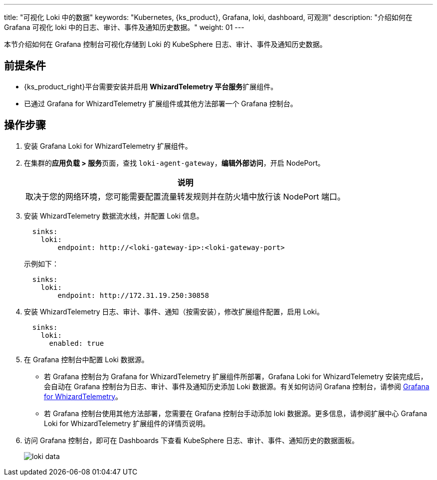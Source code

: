 ---
title: "可视化 Loki 中的数据"
keywords: "Kubernetes, {ks_product}, Grafana, loki, dashboard, 可观测"
description: "介绍如何在 Grafana 可视化 loki 中的日志、审计、事件及通知历史数据。"
weight: 01
---


本节介绍如何在 Grafana 控制台可视化存储到 Loki 的 KubeSphere 日志、审计、事件及通知历史数据。

== 前提条件

* {ks_product_right}平台需要安装并启用 **WhizardTelemetry 平台服务**扩展组件。
* 已通过 Grafana for WhizardTelemetry 扩展组件或其他方法部署一个 Grafana 控制台。

== 操作步骤

. 安装 Grafana Loki for WhizardTelemetry 扩展组件。


. 在集群的**应用负载 > 服务**页面，查找 `loki-agent-gateway`，**编辑外部访问**，开启 NodePort。
+
[.admon.note,cols="a"]
|===
|说明

|
取决于您的网络环境，您可能需要配置流量转发规则并在防火墙中放行该 NodePort 端口。
|===

. 安装 WhizardTelemetry 数据流水线，并配置 Loki 信息。
+
--
[,yaml]
----
  sinks:
    loki:
        endpoint: http://<loki-gateway-ip>:<loki-gateway-port>
----

示例如下：

[,yaml]
----
  sinks:
    loki:
        endpoint: http://172.31.19.250:30858
----
--

. 安装 WhizardTelemetry 日志、审计、事件、通知（按需安装），修改扩展组件配置，启用 Loki。
+
--
[,yaml]
----
  sinks:
    loki:
      enabled: true
----
--

. 在 Grafana 控制台中配置 Loki 数据源。
+
--
* 若 Grafana 控制台为 Grafana for WhizardTelemetry 扩展组件所部署，Grafana Loki for WhizardTelemetry 安装完成后，会自动在 Grafana 控制台为日志、审计、事件及通知历史添加 Loki 数据源。有关如何访问 Grafana 控制台，请参阅 link:../../16-grafana/[Grafana for WhizardTelemetry]。

* 若 Grafana 控制台使用其他方法部署，您需要在 Grafana 控制台手动添加 loki 数据源。更多信息，请参阅扩展中心 Grafana Loki for WhizardTelemetry 扩展组件的详情页说明。
--

. 访问 Grafana 控制台，即可在 Dashboards 下查看 KubeSphere 日志、审计、事件、通知历史的数据面板。
+
image:/images/ks-qkcp/zh/v4.1.2/loki-data.png[]